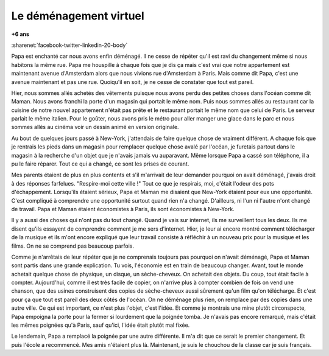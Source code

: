 
.. _l-ratatin:

Le déménagement virtuel
=======================

**+6 ans**

:sharenet:`facebook-twitter-linkedin-20-body`

Papa est enchanté car nous avons enfin déménagé. 
Il ne cesse de répéter qu'il est ravi du changement même si 
nous habitons la même rue. Papa me houspille à chaque fois 
que je dis ça mais c'est vrai que notre appartement est 
maintenant avenue d'Amsterdam alors que nous vivions rue 
d'Amsterdam à Paris. Mais comme dit Papa, c'est une avenue 
maintenant et pas une rue. Quoiqu'il en soit, 
je ne cesse de constater que tout est pareil. 

Hier, nous sommes allés achetés des vêtements puisque nous avons 
perdu des petites choses dans l'océan comme dit Maman. 
Nous avons franchi la porte d'un magasin qui portait le 
même nom. Puis nous sommes allés au restaurant car la cuisine 
de notre nouvel appartement n'était pas prête et le restaurant 
portait le même nom que celui de Paris. Le serveur parlait 
le même italien. Pour le goûter, nous avons pris le métro 
pour aller manger une glace dans le parc et nous sommes allés 
au cinéma voir un dessin animé en version originale.

Au bout de quelques jours passé à New-York, j'attendais 
de faire quelque chose de vraiment différent. A chaque fois 
que je rentrais les pieds dans un magasin pour remplacer 
quelque chose avalé par l'océan, je furetais partout dans 
le magasin à la recherche d'un objet que je n'avais jamais 
vu auparavant. Même lorsque Papa a cassé son téléphone, 
il a pu le faire réparer. Tout ce qui a changé, 
ce sont les prises de courant. 

Mes parents étaient de plus en plus contents et s'il m'arrivait 
de leur demander pourquoi on avait déménagé, j'avais droit à 
des réponses farfelues. "Respire-moi cette ville !" Tout ce 
que je respirais, moi, c'était l'odeur des pots d'échappement. 
Lorsqu'ils étaient sérieux, Papa et Maman me disaient que New-York 
étaient pour eux une opportunité. C'est compliqué à comprendre une 
opportunité surtout quand rien n'a changé. D'ailleurs, ni 
l'un ni l'autre n'ont changé de travail. Papa et Maman étaient 
économistes à Paris, ils sont économistes à New-York.

Il y a aussi des choses qui n'ont pas du tout changé. Quand je 
vais sur internet, ils me surveillent tous les deux. Ils me disent 
qu'ils essayent de comprendre comment je me sers d'internet. 
Hier, je leur ai encore montré comment télécharger de la musique 
et ils m'ont encore expliqué que leur travail consiste à 
réfléchir à un nouveau prix pour la musique et les films. 
On ne se comprend pas beaucoup parfois.

Comme je n'arrêtais de leur répéter que je ne comprenais toujours 
pas pourquoi on n'avait déménagé, Papa et Maman sont partis 
dans une grande explication. Tu vois, l'économie est en train 
de beaucoup changer. Avant, tout le monde achetait quelque chose 
de physique, un disque, un sèche-cheveux. On achetait des objets. 
Du coup, tout était facile à compter. Aujourd'hui, comme il est 
très facile de copier, on n'arrive plus à compter combien de fois on 
vend une chanson, que des usines construisent des copies de sèche-cheveux 
aussi sûrement qu'un film qu'on télécharge. Et c'est pour ça que tout 
est pareil des deux côtés de l'océan. On ne déménage plus rien, 
on remplace par des copies dans une autre ville. Ce qui est 
important, ce n'est plus l'objet, c'est l'idée. Et comme je montrais 
une mine plutôt circonspecte, Papa empoigna la porte pour la fermer 
si lourdement que la poignée tomba. Je n'avais pas encore 
remarqué, mais c'était les mêmes poignées qu'à Paris, 
sauf qu'ici, l'idée était plutôt mal fixée.

Le lendemain, Papa a remplacé la poignée par une autre différente. 
Il m'a dit que ce serait le premier changement. Et puis 
l'école a recommencé. Mes amis n'étaient plus là. Maintenant, 
je suis le chouchou de la classe car je suis français.
